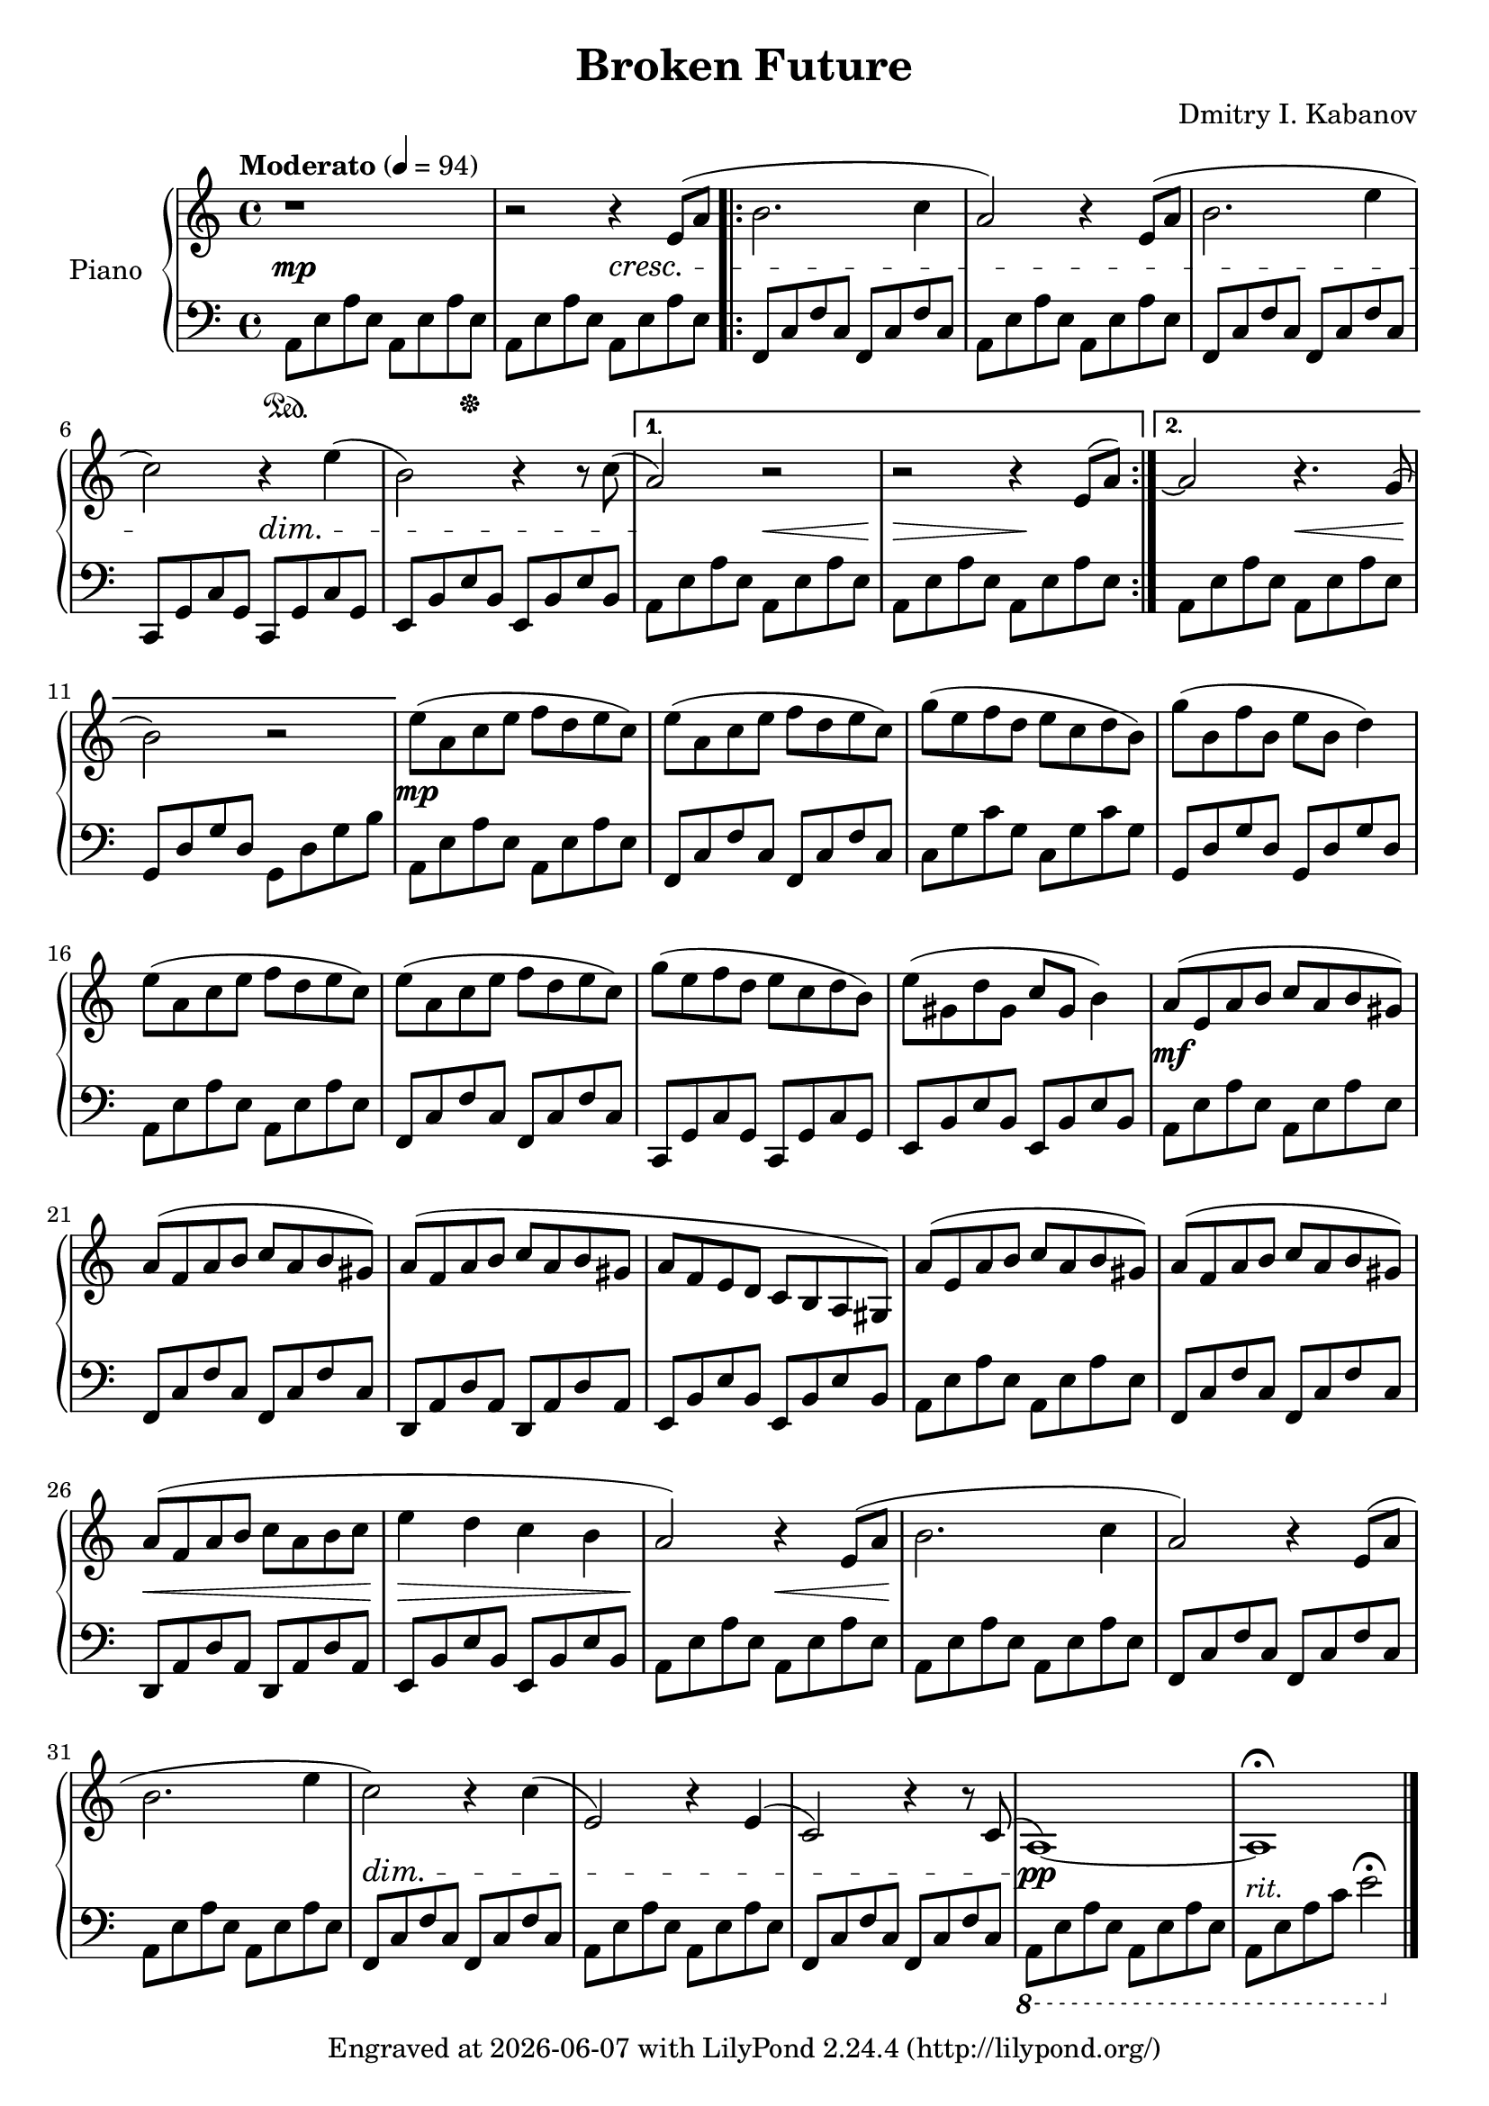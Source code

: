 \version "2.22.2"

\header {
  title = "Broken Future"
  composer = "Dmitry I. Kabanov"
  tagline = \markup {
    Engraved at
    \simple #(strftime "%Y-%m-%d" (localtime (current-time)))
    with \with-url #"http://lilypond.org/"
    \line { LilyPond \simple #(lilypond-version) (http://lilypond.org/) }
  }
}


upper = \relative c' {
  \clef treble
  \key a \minor
  \time 4/4
  \tempo "Moderato" 4 = 94
  
  r1 |
  r2 r4 e8( a |
  \repeat volta 2 {
  b2. c4 |
  a2) r4 e8( a |
  b2. e4 |
  c2) r4 e4( |
  b2) r4 r8 c8( |
  }
  \alternative {
  { a2) r2 |
    r2 r4 \slurUp e8( a) |
  }
  { a2\repeatTie r4. g8( |
    b2) r2 |
  }
  }
  
  % Part B
  e8( a, c e f d e c) |
  e8( a, c e f d e c) |
  g'( e  f d e c d b) |
  g'( b, f' b, e b d4) |
  
  e8( a, c e f d e c) |
  e8( a, c e f d e c) |
  g'( e  f d e c d b) |
  e( gis, d' gis, c gis b4) |
  
  a8( e a b c a b gis) |
  a( f a b c a b gis) |
  a( f a b c a b gis |
  a f e d c b a gis) |
  
  a'( e a b c a b gis) |
  a( f a b c a b gis) |
  a( f a b c a b c |
  e4 d c b |
  
  % Part C
  a2) r4 e8( a |
  b2. c4 |
  a2) r4 e8( a |
  b2. e4 |
  c2) r4 c4( |
  e,2) r4 e4( |
  c2) r4 r8 c8( |
  a1)~ |
  a1\fermata
}

lower = \relative c {
  \clef bass
  \key a \minor
  \time 4/4
  a8\sustainOn  e' a e  a, e' a <e \hide a,> \sustainOff|
    a, e' a e  a, e' a e |
  \repeat volta 2 {
    f, c' f c  f, c' f c |
    a8 e' a e  a, e' a e |
    f, c' f c  f, c' f c |
    c, g' c g  c, g' c g |
    e  b' e b  e, b' e b |
  }
  \alternative {
    {
      a  e' a e  a, e' a e |
      a, e' a e  a, e' a e |
    }
    {
      a, e' a e  a, e' a e |
      g, d' g d  g, d' g b |
    }
  }
  
  % Part B
  a, e' a e  a, e' a e |
  f, c' f c  f, c' f c |
  c  g' c g  c, g' c g |
  g, d' g d  g, d' g d |
  
  a  e' a e  a, e' a e |
  f, c' f c  f, c' f c |
  c, g' c g  c, g' c g |
  e  b' e b  e, b' e b |
  
  a  e' a e  a, e' a e |
  f, c' f c  f, c' f c |
  d, a' d a  d, a' d a |
  e  b' e b  e, b' e b |
  
  a  e' a e  a, e' a e |
  f, c' f c  f, c' f c |
  d, a' d a  d, a' d a |
  e  b' e b  e, b' e b |
  
  % Part C
  a  e' a e  a, e' a e |
  
  a, e' a e  a, e' a e |
  f, c' f c  f, c' f c |
  a  e' a e  a, e' a e |
  f, c' f c  f, c' f c |
  a  e' a e  a, e' a e |
  f, c' f c  f, c' f c |
  \ottava #-1
  a, e' a e  a, e' a e |
  a, e' a c e2\fermata \ottava #0 \bar "|."
  
}

dynamics = \relative {
  s1 \mp |
  s2 s2 \cresc |
  s1 |
  s1 |
  s1 |
  s2\! s2\dim |
  s1 |
  s2\! s2\< |
  s2\> s2\! |
  
  s2 s2\< |
  s1\! |
  
  % Part B
  s1\mp |
  s1 |
  s1 |
  s1 |
  
  s1 |
  s1 |
  s1 |
  s1 |
  
  s1\mf |
  s1 |
  s1 |
  s1 |
  
  s1 |
  s1 |
  s1\< |
  s1\> |
  
  s2\! s2\< |
  s1\! |
  s1 |
  s1 |
  s1\dim |
  
  s1 |
  s1 |
  s1\! \pp |
  s1-"rit." |
}

\score {
  \new PianoStaff \with { instrumentName = "Piano" }
  <<
    \new Staff = "upper" \upper
    \new Dynamics = "" \dynamics
    \new Staff = "lower" \lower
  >>
  \layout { }
  \midi { }
}
